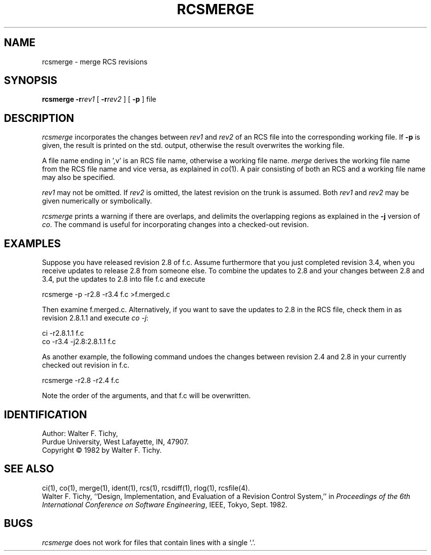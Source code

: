 '\"macro stdmacro
.TH RCSMERGE 1
.SH NAME
rcsmerge \- merge RCS revisions
.SH SYNOPSIS
\f3rcsmerge\f1 \f3\-r\f2rev1\f1 [ \f3\-r\f2rev2\f1 ] [ \f3\-p\f1 ] file
.SH DESCRIPTION
.I rcsmerge
incorporates the changes between \f2rev1\f1 and \f2rev2\f1 of an
RCS file into the corresponding working file. If \f3\-p\f1 is given, the result
is printed on the std. output, otherwise the result overwrites the
working file.
.PP
A file name ending in ',v' is an RCS file name, otherwise a
working file name. \f2merge\f1 derives the working file name from the RCS
file name and vice versa, as explained in \f2co\f1(1). A pair consisting
of both an RCS and a working file name may also be specified.
.PP
\f2rev1\f1 may not be omitted. If \f2rev2\f1 is omitted, the latest
revision on the trunk is assumed.
Both \f2rev1\f1 and \f2rev2\f1 may be given numerically or symbolically.
.PP
\f2rcsmerge\f1 prints a warning if there are overlaps, and delimits
the overlapping regions as explained in the \f3\-j\f1 version of
\f2co\f1.
The command is useful for incorporating changes into a checked-out revision.
.SH EXAMPLES
Suppose you have released revision 2.8 of f.c. Assume
furthermore that you just completed revision 3.4, when you receive
updates to release 2.8 from someone else.
To combine the updates to 2.8 and your changes between 2.8 and 3.4,
put the updates to 2.8 into file f.c and execute
.sp
        rcsmerge  \-p  \-r2.8  \-r3.4  f.c  >f.merged.c
.sp
Then examine f.merged.c.
Alternatively, if you want to save the updates to 2.8 in the RCS file,
check them in as revision 2.8.1.1 and execute \f2co \-j\f1:
.sp
        ci  \-r2.8.1.1  f.c
        co  \-r3.4  \-j2.8:2.8.1.1  f.c
.sp
As another example, the following command undoes the changes
between revision 2.4 and 2.8 in your currently checked out revision
in f.c.
.sp
        rcsmerge  \-r2.8  \-r2.4  f.c
.sp
Note the order of the arguments, and that f.c will be
overwritten.
.SH IDENTIFICATION
Author: Walter F. Tichy,
.br
Purdue University, West Lafayette, IN, 47907.
.br
Copyright \(co 1982 by Walter F. Tichy.
.SH SEE ALSO
ci(1), co(1), merge(1), ident(1), rcs(1), rcsdiff(1), rlog(1), rcsfile(4).
.sp 0
Walter F. Tichy, ``Design, Implementation, and Evaluation of a Revision Control
System,'' in \f2Proceedings of the 6th International Conference on Software
Engineering\f1, IEEE, Tokyo, Sept. 1982.
.SH BUGS
\f2rcsmerge\f1 does not work for
files that contain lines with a single `.'.
